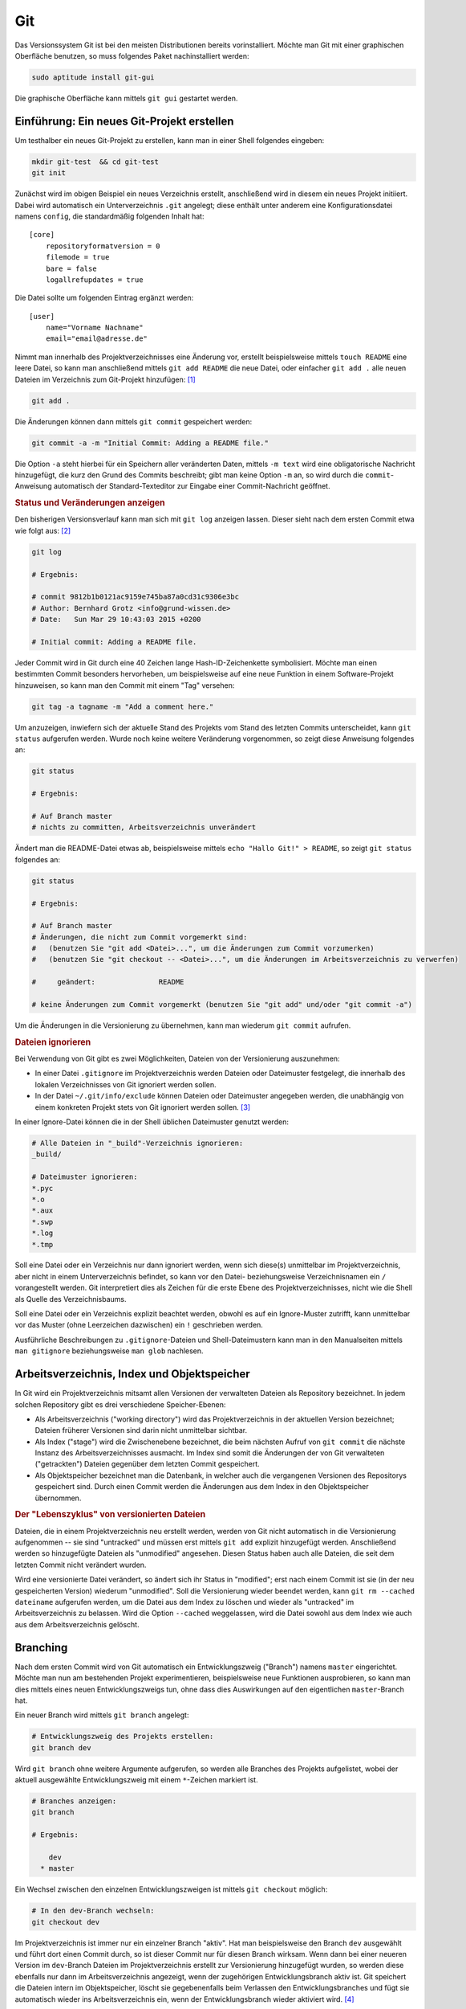
.. _Git:

Git
===

Das Versionssystem Git ist bei den meisten Distributionen bereits
vorinstalliert. Möchte man Git mit einer graphischen Oberfläche benutzen, so
muss folgendes Paket nachinstalliert werden:

.. code-block:: bash

    sudo aptitude install git-gui

Die graphische Oberfläche kann mittels ``git gui`` gestartet werden.


Einführung: Ein neues Git-Projekt erstellen
-------------------------------------------

Um testhalber ein neues Git-Projekt zu erstellen, kann man in einer Shell
folgendes eingeben:

.. code-block:: bash

    mkdir git-test  && cd git-test
    git init

Zunächst wird im obigen Beispiel ein neues Verzeichnis erstellt, anschließend
wird in diesem ein neues Projekt initiiert. Dabei wird automatisch ein
Unterverzeichnis ``.git`` angelegt; diese enthält unter anderem eine
Konfigurationsdatei namens ``config``, die standardmäßig folgenden Inhalt
hat::

    [core]
        repositoryformatversion = 0
        filemode = true
        bare = false
        logallrefupdates = true 

Die Datei sollte um folgenden Eintrag ergänzt werden::

    [user]
        name="Vorname Nachname"
        email="email@adresse.de" 

.. todo:: 

    Alternative: Globale Konfiguration

Nimmt man innerhalb des Projektverzeichnisses eine Änderung vor, erstellt
beispielsweise mittels ``touch README`` eine leere Datei, so kann man
anschließend mittels ``git add README`` die neue Datei, oder einfacher ``git
add .`` alle neuen Dateien im Verzeichnis zum Git-Projekt hinzufügen: [#]_

.. code-block:: bash

    git add . 

Die Änderungen können dann mittels ``git commit`` gespeichert werden:

.. code-block:: bash

    git commit -a -m "Initial Commit: Adding a README file."

Die Option ``-a`` steht hierbei für ein Speichern aller veränderten Daten,
mittels ``-m text`` wird eine obligatorische Nachricht hinzugefügt, die kurz
den Grund des Commits beschreibt; gibt man keine Option ``-m`` an, so wird durch
die ``commit``-Anweisung automatisch der Standard-Texteditor zur Eingabe einer
Commit-Nachricht geöffnet.

.. rubric:: Status und Veränderungen anzeigen

Den bisherigen Versionsverlauf kann man sich mit ``git log`` anzeigen lassen.
Dieser sieht nach dem ersten Commit etwa wie folgt aus: [#]_

.. code-block:: bash

    git log

    # Ergebnis:

    # commit 9812b1b0121ac9159e745ba87a0cd31c9306e3bc
    # Author: Bernhard Grotz <info@grund-wissen.de>
    # Date:   Sun Mar 29 10:43:03 2015 +0200

    # Initial commit: Adding a README file.

Jeder Commit wird in Git durch eine 40 Zeichen lange Hash-ID-Zeichenkette
symbolisiert. Möchte man einen bestimmten Commit besonders hervorheben, um
beispielsweise auf eine neue Funktion in einem Software-Projekt hinzuweisen, so
kann man den Commit mit einem "Tag" versehen:

.. code-block:: bash

    git tag -a tagname -m "Add a comment here."

Um anzuzeigen, inwiefern sich der aktuelle Stand des Projekts vom Stand des
letzten Commits unterscheidet, kann ``git status`` aufgerufen werden. Wurde noch
keine weitere Veränderung vorgenommen, so zeigt diese Anweisung folgendes an:

.. code-block:: bash

    git status

    # Ergebnis:

    # Auf Branch master
    # nichts zu committen, Arbeitsverzeichnis unverändert

Ändert man die README-Datei etwas ab, beispielsweise mittels ``echo "Hallo Git!"
> README``, so zeigt ``git status`` folgendes an:

.. code-block:: bash

    git status

    # Ergebnis:

    # Auf Branch master
    # Änderungen, die nicht zum Commit vorgemerkt sind:
    #   (benutzen Sie "git add <Datei>...", um die Änderungen zum Commit vorzumerken)
    #   (benutzen Sie "git checkout -- <Datei>...", um die Änderungen im Arbeitsverzeichnis zu verwerfen)

    #     geändert:               README

    # keine Änderungen zum Commit vorgemerkt (benutzen Sie "git add" und/oder "git commit -a")

Um die Änderungen in die Versionierung zu übernehmen, kann man wiederum ``git
commit`` aufrufen.

.. rubric:: Dateien ignorieren

Bei Verwendung von Git gibt es zwei Möglichkeiten, Dateien von der Versionierung
auszunehmen:

* In einer Datei ``.gitignore`` im Projektverzeichnis werden Dateien oder
  Dateimuster festgelegt, die innerhalb des lokalen Verzeichnisses von Git
  ignoriert werden sollen.

* In der Datei ``~/.git/info/exclude`` können Dateien oder Dateimuster angegeben
  werden, die unabhängig von einem konkreten Projekt stets von Git ignoriert
  werden sollen. [#]_

In einer Ignore-Datei können die in der Shell üblichen Dateimuster genutzt
werden:

.. code-block:: bash

    # Alle Dateien in "_build"-Verzeichnis ignorieren:
    _build/

    # Dateimuster ignorieren:
    *.pyc
    *.o
    *.aux
    *.swp
    *.log
    *.tmp

Soll eine Datei oder ein Verzeichnis nur dann ignoriert werden, wenn sich
diese(s) unmittelbar im Projektverzeichnis, aber nicht in einem Unterverzeichnis
befindet, so kann vor den Datei- beziehungsweise Verzeichnisnamen ein ``/``
vorangestellt werden. Git interpretiert dies als Zeichen für die erste Ebene des
Projektverzeichnisses, nicht wie die Shell als Quelle des Verzeichnisbaums.

Soll eine Datei oder ein Verzeichnis explizit beachtet werden, obwohl es auf ein
Ignore-Muster zutrifft, kann unmittelbar vor das Muster (ohne Leerzeichen
dazwischen) ein ``!`` geschrieben werden.

Ausführliche Beschreibungen zu ``.gitignore``-Dateien und Shell-Dateimustern
kann man in den Manualseiten mittels ``man gitignore`` beziehungsweise ``man
glob`` nachlesen.

Arbeitsverzeichnis, Index und Objektspeicher
--------------------------------------------

In Git wird ein Projektverzeichnis mitsamt allen Versionen der verwalteten
Dateien als Repository bezeichnet. In jedem solchen Repository gibt es drei
verschiedene Speicher-Ebenen: 

* Als Arbeitsverzeichnis ("working directory") wird das Projektverzeichnis in
  der aktuellen Version bezeichnet; Dateien früherer Versionen sind darin nicht
  unmittelbar sichtbar.

* Als Index ("stage") wird die Zwischenebene bezeichnet, die beim nächsten
  Aufruf von ``git commit`` die nächste Instanz des Arbeitsverzeichnisses
  ausmacht. Im Index sind somit die Änderungen der von Git verwalteten
  ("getrackten") Dateien gegenüber dem letzten Commit gespeichert.

* Als Objektspeicher bezeichnet man die Datenbank, in welcher auch die
  vergangenen Versionen des Repositorys gespeichert sind. Durch einen Commit 
  werden die Änderungen aus dem Index in den Objektspeicher übernommen.

.. todo:: 

    Mittels git checkout oder git reset können Dateien wieder aus dem
    Objektspeicher ins Arbeitsverzeichnis geladen werden.

.. rubric:: Der "Lebenszyklus" von versionierten Dateien

Dateien, die in einem Projektverzeichnis neu erstellt werden, werden von Git
nicht automatisch in die Versionierung aufgenommen -- sie sind "untracked" und
müssen erst mittels ``git add`` explizit hinzugefügt werden. Anschließend werden
so hinzugefügte Dateien als "unmodified" angesehen. Diesen Status haben auch
alle Dateien, die seit dem letzten Commit nicht verändert wurden.

Wird eine versionierte Datei verändert, so ändert sich ihr Status in "modified";
erst nach einem Commit ist sie (in der neu gespeicherten Version) wiederum
"unmodified". Soll die Versionierung wieder beendet werden, kann ``git rm
--cached dateiname`` aufgerufen werden, um die Datei aus dem Index zu löschen
und wieder als "untracked" im Arbeitsverzeichnis zu belassen. Wird die Option
``--cached`` weggelassen, wird die Datei sowohl aus dem Index wie auch aus dem
Arbeitsverzeichnis gelöscht.

.. Nach einem neu



Branching
---------

Nach dem ersten Commit wird von Git automatisch ein Entwicklungszweig ("Branch")
namens ``master`` eingerichtet. Möchte man nun am bestehenden Projekt
experimentieren, beispielsweise neue Funktionen ausprobieren, so kann man dies
mittels eines neuen Entwicklungszweigs tun, ohne dass dies Auswirkungen auf den
eigentlichen ``master``-Branch hat.

Ein neuer Branch wird mittels ``git branch`` angelegt:

.. code-block:: bash

    # Entwicklungszweig des Projekts erstellen:
    git branch dev

Wird ``git branch`` ohne weitere Argumente aufgerufen, so werden alle Branches
des Projekts aufgelistet, wobei der aktuell ausgewählte Entwicklungszweig mit
einem ``*``-Zeichen markiert ist.

.. code-block:: bash

    # Branches anzeigen:
    git branch

    # Ergebnis:

        dev
      * master

Ein Wechsel zwischen den einzelnen  Entwicklungszweigen ist mittels ``git
checkout`` möglich:

.. code-block:: bash

    # In den dev-Branch wechseln:
    git checkout dev

Im Projektverzeichnis ist immer nur ein einzelner Branch "aktiv". Hat man
beispielsweise den Branch ``dev`` ausgewählt und führt dort einen Commit durch,
so ist dieser Commit nur für diesen Branch wirksam. Wenn dann bei einer neueren
Version im ``dev``-Branch Dateien im Projektverzeichnis erstellt zur
Versionierung hinzugefügt wurden, so werden diese ebenfalls nur dann im
Arbeitsverzeichnis angezeigt, wenn der zugehörigen Entwicklungsbranch aktiv ist.
Git speichert die Dateien intern im Objektspeicher, löscht sie gegebenenfalls
beim Verlassen den Entwicklungsbranches und fügt sie automatisch wieder ins
Arbeitsverzeichnis ein, wenn der Entwicklungsbranch wieder aktiviert wird. [#]_

Branches kann man sich allgemein als Zeiger auf einzelne Commits vorstellen. Sie
helfen dabei, ein Projekt in logische Teile zu untergliedern. Man sollte
allgemein "früh" und "oft" neue Branches bei der Entwicklung eines Projekts
anlegen.

Merging
-------

Um die Entwicklungen eines Branches in einen anderen Branch zu übernehmen, wird
zunächst mittels ``git checkout`` der Zielbranch ausgewählt. Von diesem aus wird
dann ``git merge`` unter Angabe des einzubindenden Entwicklungsbranches
aufgerufen.

Angenommen, im ``master``-Branch befindet sich eine Datei ``file.txt``. Nach dem
Erstellen und Auswählen eines entsprechenden Branches soll die Datei im neuen
Entwicklungszweig geändert werden:

.. code-block:: bash

    git branch changefile
    git checkout changefile
    echo "Test Test Test" > file.txt

Ist die Datei ``file.txt`` noch "untracked", d.h. noch nicht in die
Versionierung aufgenommen, kann mittels ``git addremove

Wird im Entwicklungszweig ein Commit erzeugt und ``git log``
aufgerufen, so zeigt sich, dass der ``changefile``-Branch dem ``master``-Branch
in der Entwicklung "voraus eilt". Wählt man mittels ``git checkout master``
wieder den ``master``-Branch aus und gibt ``git merge changefile`` ein, so
werden die Änderungen auch in diesem Branch übernommen.



.. rubric:: Links

* `Git Tutorial 1
  <http://www.online-tutorials.net/programmierung/git/tutorials-t-3-263.html>`_
* `Git Tutorial 2 <http://blog.cnlpete.de/2010/10/git-tutorial/>`_
* `Git Tutorial 3 <http://wiki.siduction.de/index.php?title=GIT-Tutorial:_Übersicht>`_
* `Git Tutorial 4 <http://www.hameister.org/Git.html>`_
* `Git Tutorial 5 <http://www.ralfebert.de/tutorials/git/>`_

* `Learning Git Branching <https://pcottle.github.io/learnGitBranching/>`_

.. raw:: html

    <hr />

.. only:: html

    .. rubric:: Anmerkungen:

.. [#] Bei ``git add`` kann ein beliebiges Dateimuster angegeben werden,
    beispielsweise würden durch ``git add *.txt`` alle Dateien mit der Endung
    ``.txt`` in den Index der zu versionierenden Dateien aufgenommen.

.. [#] Die Log-Nachrichten können in einer übersichtlicheren Version ausgegeben
    werden (einzeilig, mit abgekürzten Commit-Hashes und Syntax-Highlighting),
    indem man sich folgende Abkürzung ("Alias") definiert: 

    ``git config --global alias.lg "log --graph --pretty=format:'%Cred%h%Creset
    -%C(yellow)%d%Creset %s %Cgreen(%cr) %C(bold blue)<%an>%Creset'
    --abbrev-commit --date=relative"``

    Nach dieser Definition wird in allen Repositorys des Benutzers ``git lg``
    als neue Abkürzung erkannt und dabei.

    (Dieser Hinweis stammt ursprünglich von `Filipe Kiss
    <https://coderwall.com/p/euwpig/a-better-git-log?p=1>`_).

.. [#] Es kann anstelle von ``~/.git/info/exclude`` auch eine andere Datei als
    "globale" Ignore-File festgelegt werden. Die Syntax hierfür lautet
    beispielsweise ``git config --global core.excludesfile ~/.gitignore``.

.. [#] Git speichert beim Commits und Branches nicht den gesamten Inhalt aller
    Dateien, sondern (in komprimierter Form) nur die jeweiligen Änderungen relativ
    zur vorhergehenden Version.


